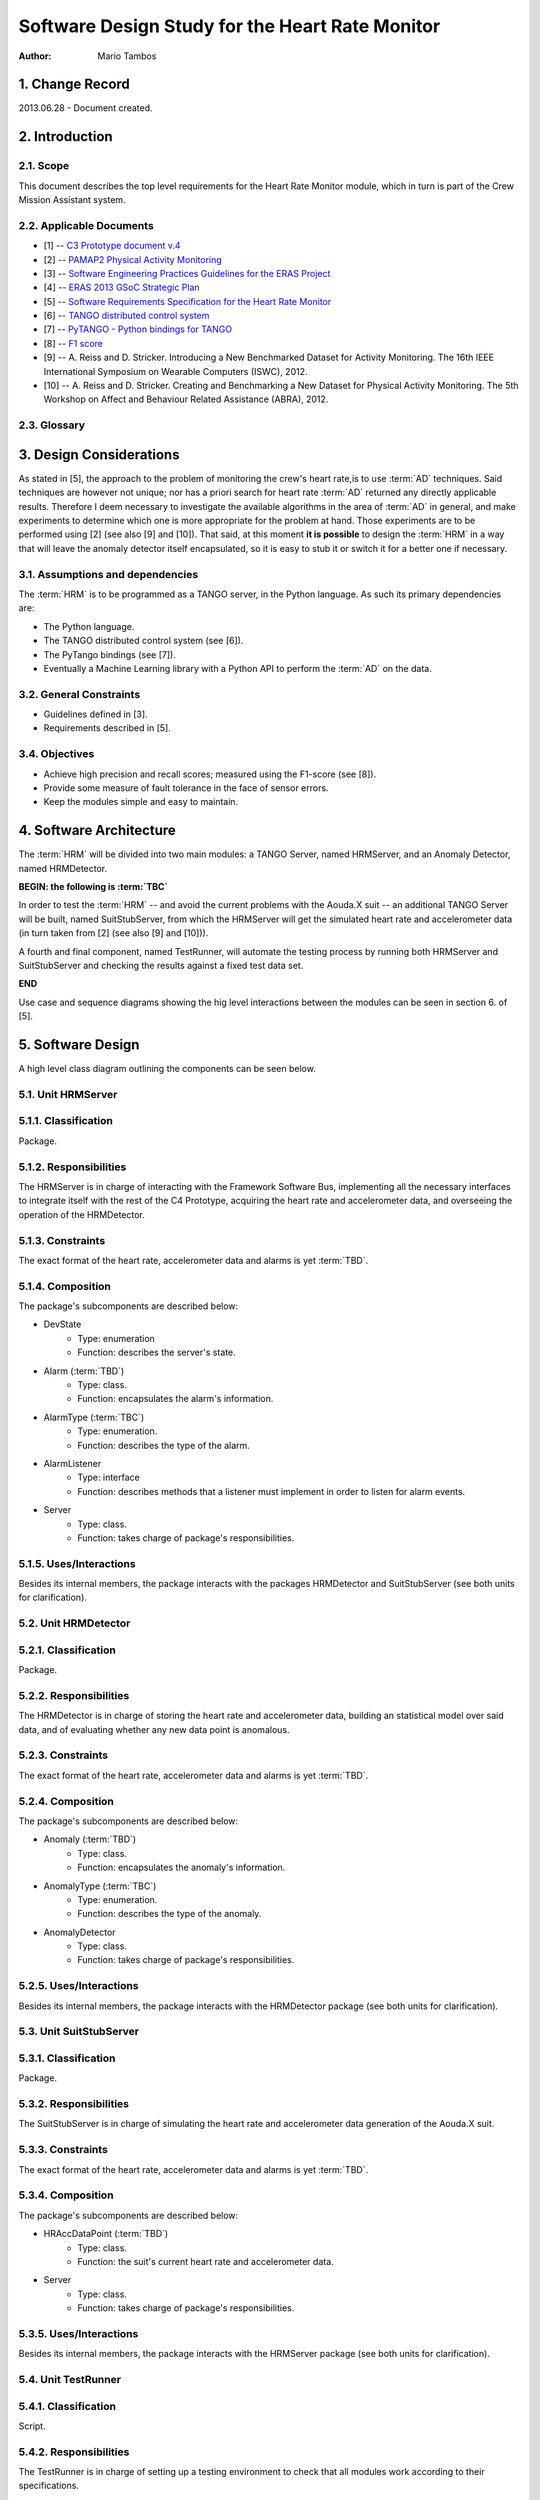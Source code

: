================================================
Software Design Study for the Heart Rate Monitor
================================================

:Author: Mario Tambos


1. Change Record
================

2013.06.28 - Document created.

2. Introduction
===============

2.1. Scope
----------

This document describes the top level requirements for the Heart Rate Monitor
module, which in turn is part of the Crew Mission Assistant system.

2.2. Applicable Documents
-------------------------

- [1] -- `C3 Prototype document v.4`_
- [2] -- `PAMAP2 Physical Activity Monitoring`_
- [3] -- `Software Engineering Practices Guidelines for the ERAS Project`_
- [4] -- `ERAS 2013 GSoC Strategic Plan`_
- [5] -- `Software Requirements Specification for the Heart Rate Monitor`_
- [6] -- `TANGO distributed control system`_
- [7] -- `PyTANGO - Python bindings for TANGO`_
- [8] -- `F1 score`_
- [9] -- A. Reiss and D. Stricker. Introducing a New Benchmarked Dataset for Activity Monitoring. The 16th IEEE International Symposium on Wearable Computers (ISWC), 2012.
- [10] -- A. Reiss and D. Stricker. Creating and Benchmarking a New Dataset for Physical Activity Monitoring. The 5th Workshop on Affect and Behaviour Related Assistance (ABRA), 2012.


.. _`C3 Prototype document v.4`: <http://www.erasproject.org/index.php?option=com_joomdoc&view=documents&path=C3+Subsystem/ERAS-C3Prototype_v4.pdf&Itemid=148>
.. _`PAMAP2 Physical Activity Monitoring`: <http://archive.ics.uci.edu/ml/datasets/PAMAP2+Physical+Activity+Monitoring>
.. _`Software Engineering Practices Guidelines for the ERAS Project`: <https://eras.readthedocs.org/en/latest/doc/guidelines.html>
.. _`ERAS 2013 GSoC Strategic Plan`: <https://bitbucket.org/italianmarssociety/eras/wiki/Google%20Summer%20of%20Code%202013>
.. _`Software Requirements Specification for the Heart Rate Monitor`: <https://eras.readthedocs.org/en/latest/servers/hr_monitor/doc/swrs.html>
.. _`TANGO distributed control system`: <http://www.tango-controls.org/>
.. _`PyTANGO - Python bindings for TANGO`: <http://www.tango-controls.org/static/PyTango/latest/doc/html/index.html>
.. _`F1 score`: <http://en.wikipedia.org/wiki/F1_score>


2.3. Glossary
-------------

.. glossary::

    ``AD``
        Anomaly Detection

    ``API``
        Application Programming Interface

    ``ERAS``
        European Mars Analog Station

    ``IMS``
        Italian Mars Society

    ``HRM``
        Heart Rate Monitor

    ``TBC``
        To Be Confirmed

    ``TBD``
        To Be Defined


3. Design Considerations
========================

As stated in [5], the approach to the problem of monitoring the crew's
heart rate,is to use :term:`AD` techniques. Said techniques are however
not unique; nor has a priori search for heart rate :term:`AD` returned
any directly applicable results.
Therefore I deem necessary to investigate the available algorithms in the area
of :term:`AD` in general, and make experiments to determine which one is more
appropriate for the problem at hand. Those experiments are to be performed
using [2] (see also [9] and [10]).
That said, at this moment **it is possible** to design the :term:`HRM`
in a way that will leave the anomaly detector itself encapsulated,
so it is easy to stub it or switch it for a better one if necessary.


3.1. Assumptions and dependencies
---------------------------------

The :term:`HRM` is to be programmed as a TANGO server, in the Python language.
As such its primary dependencies are:

* The Python language.
* The TANGO distributed control system (see [6]).
* The PyTango bindings (see [7]).
* Eventually a Machine Learning library with a Python API
  to perform the :term:`AD` on the data.

3.2. General Constraints
------------------------

* Guidelines defined in [3].
* Requirements described in [5].

3.4. Objectives
---------------

* Achieve high precision and recall scores;
  measured using the F1-score (see [8]).
* Provide some measure of fault tolerance in the face of sensor errors.
* Keep the modules simple and easy to maintain.

4. Software Architecture
========================

The :term:`HRM` will be divided into two main modules:
a TANGO Server, named HRMServer, and an Anomaly Detector, named HRMDetector.

**BEGIN: the following is :term:`TBC`**

In order to test the :term:`HRM` -- and avoid the current problems with the
Aouda.X suit -- an additional TANGO Server will be built, named SuitStubServer,
from which the HRMServer will get the simulated heart rate
and accelerometer data (in turn taken from [2] (see also [9] and [10])).

A fourth and final component, named TestRunner, will automate the testing
process by running both HRMServer and SuitStubServer and checking the results
against a fixed test data set.

**END**

Use case and sequence diagrams showing the hig level interactions
between the modules can be seen in section 6. of [5].


5. Software Design
==================

A high level class diagram outlining the components can be seen below.

.. image:: images/CLSHighLevel.png


5.1. Unit HRMServer
-------------------

.. image:: images/CLSHRMServer.png


5.1.1. Classification
---------------------

Package.

5.1.2. Responsibilities
-----------------------

The HRMServer is in charge of interacting with the Framework Software Bus,
implementing all the necessary interfaces to integrate itself with the rest of
the C4 Prototype, acquiring the heart rate and accelerometer data,
and overseeing the operation of the HRMDetector.

5.1.3. Constraints
------------------

The exact format of the heart rate, accelerometer data and alarms
is yet :term:`TBD`.

5.1.4. Composition
------------------

The package's subcomponents are described below:

* DevState
    * Type: enumeration
    * Function: describes the server's state.
* Alarm (:term:`TBD`)
    * Type: class.
    * Function: encapsulates the alarm's information.
* AlarmType (:term:`TBC`)
    * Type: enumeration.
    * Function: describes the type of the alarm.
* AlarmListener
    * Type: interface
    * Function: describes methods that a listener must implement in order to
      listen for alarm events.
* Server
    * Type: class.
    * Function: takes charge of package's responsibilities.

5.1.5. Uses/Interactions
------------------------

Besides its internal members, the package interacts with the packages
HRMDetector and SuitStubServer (see both units for clarification).

5.2. Unit HRMDetector
---------------------

.. image:: images/CLSHRMDetector.png


5.2.1. Classification
---------------------

Package.


5.2.2. Responsibilities
-----------------------

The HRMDetector is in charge of storing the heart rate
and accelerometer data, building an statistical model over said data,
and of evaluating whether any new data point is anomalous.


5.2.3. Constraints
------------------

The exact format of the heart rate, accelerometer data and alarms
is yet :term:`TBD`.

5.2.4. Composition
------------------

The package's subcomponents are described below:

* Anomaly (:term:`TBD`)
    * Type: class.
    * Function: encapsulates the anomaly's information.
* AnomalyType (:term:`TBC`)
    * Type: enumeration.
    * Function: describes the type of the anomaly.
* AnomalyDetector
    * Type: class.
    * Function: takes charge of package's responsibilities.

5.2.5. Uses/Interactions
------------------------

Besides its internal members, the package interacts with the HRMDetector package
(see both units for clarification).

5.3. Unit SuitStubServer
------------------------

.. image:: images/CLSSuitStubServer.png


5.3.1. Classification
---------------------

Package.

5.3.2. Responsibilities
-----------------------

The SuitStubServer is in charge of simulating the heart rate and accelerometer
data generation of the Aouda.X suit.


5.3.3. Constraints
------------------

The exact format of the heart rate, accelerometer data and alarms
is yet :term:`TBD`.

5.3.4. Composition
------------------

The package's subcomponents are described below:

* HRAccDataPoint (:term:`TBD`)
    * Type: class.
    * Function: the suit's current heart rate and accelerometer data.
* Server
    * Type: class.
    * Function: takes charge of package's responsibilities.

5.3.5. Uses/Interactions
------------------------

Besides its internal members, the package interacts with the HRMServer package
(see both units for clarification).

5.4. Unit TestRunner
--------------------


5.4.1. Classification
---------------------

Script.

5.4.2. Responsibilities
-----------------------

The TestRunner is in charge of setting up a testing environment to check that
all modules work according to their specifications.


5.4.3. Constraints
------------------

The exact format of the heart rate, accelerometer data and alarms
is yet :term:`TBD`.

5.4.4. Composition
------------------

The TestRunner has a single component.

5.4.5. Uses/Interactions
------------------------

The TestRunner should interact with all packages.
